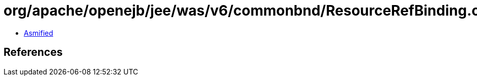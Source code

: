 = org/apache/openejb/jee/was/v6/commonbnd/ResourceRefBinding.class

 - link:ResourceRefBinding-asmified.java[Asmified]

== References

